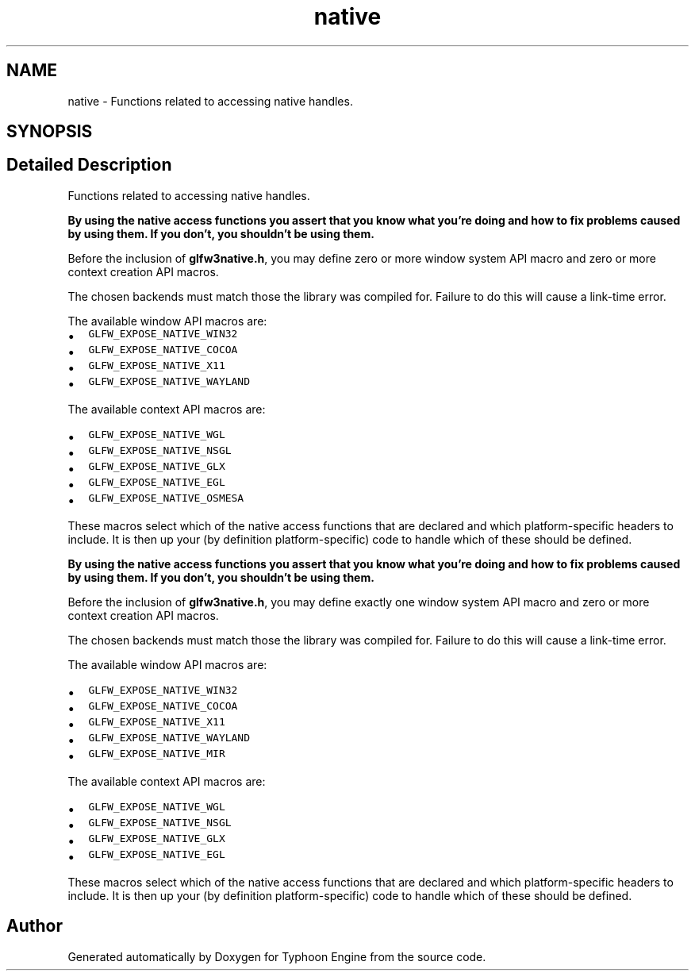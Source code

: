 .TH "native" 3 "Sat Jul 20 2019" "Version 0.1" "Typhoon Engine" \" -*- nroff -*-
.ad l
.nh
.SH NAME
native \- Functions related to accessing native handles\&.  

.SH SYNOPSIS
.br
.PP
.SH "Detailed Description"
.PP 
Functions related to accessing native handles\&. 

\fBBy using the native access functions you assert that you know what you're doing and how to fix problems caused by using them\&. If you don't, you shouldn't be using them\&.\fP
.PP
Before the inclusion of \fBglfw3native\&.h\fP, you may define zero or more window system API macro and zero or more context creation API macros\&.
.PP
The chosen backends must match those the library was compiled for\&. Failure to do this will cause a link-time error\&.
.PP
The available window API macros are:
.IP "\(bu" 2
\fCGLFW_EXPOSE_NATIVE_WIN32\fP
.IP "\(bu" 2
\fCGLFW_EXPOSE_NATIVE_COCOA\fP
.IP "\(bu" 2
\fCGLFW_EXPOSE_NATIVE_X11\fP
.IP "\(bu" 2
\fCGLFW_EXPOSE_NATIVE_WAYLAND\fP
.PP
.PP
The available context API macros are:
.IP "\(bu" 2
\fCGLFW_EXPOSE_NATIVE_WGL\fP
.IP "\(bu" 2
\fCGLFW_EXPOSE_NATIVE_NSGL\fP
.IP "\(bu" 2
\fCGLFW_EXPOSE_NATIVE_GLX\fP
.IP "\(bu" 2
\fCGLFW_EXPOSE_NATIVE_EGL\fP
.IP "\(bu" 2
\fCGLFW_EXPOSE_NATIVE_OSMESA\fP
.PP
.PP
These macros select which of the native access functions that are declared and which platform-specific headers to include\&. It is then up your (by definition platform-specific) code to handle which of these should be defined\&.
.PP
\fBBy using the native access functions you assert that you know what you're doing and how to fix problems caused by using them\&. If you don't, you shouldn't be using them\&.\fP
.PP
Before the inclusion of \fBglfw3native\&.h\fP, you may define exactly one window system API macro and zero or more context creation API macros\&.
.PP
The chosen backends must match those the library was compiled for\&. Failure to do this will cause a link-time error\&.
.PP
The available window API macros are:
.IP "\(bu" 2
\fCGLFW_EXPOSE_NATIVE_WIN32\fP
.IP "\(bu" 2
\fCGLFW_EXPOSE_NATIVE_COCOA\fP
.IP "\(bu" 2
\fCGLFW_EXPOSE_NATIVE_X11\fP
.IP "\(bu" 2
\fCGLFW_EXPOSE_NATIVE_WAYLAND\fP
.IP "\(bu" 2
\fCGLFW_EXPOSE_NATIVE_MIR\fP
.PP
.PP
The available context API macros are:
.IP "\(bu" 2
\fCGLFW_EXPOSE_NATIVE_WGL\fP
.IP "\(bu" 2
\fCGLFW_EXPOSE_NATIVE_NSGL\fP
.IP "\(bu" 2
\fCGLFW_EXPOSE_NATIVE_GLX\fP
.IP "\(bu" 2
\fCGLFW_EXPOSE_NATIVE_EGL\fP
.PP
.PP
These macros select which of the native access functions that are declared and which platform-specific headers to include\&. It is then up your (by definition platform-specific) code to handle which of these should be defined\&. 
.SH "Author"
.PP 
Generated automatically by Doxygen for Typhoon Engine from the source code\&.
